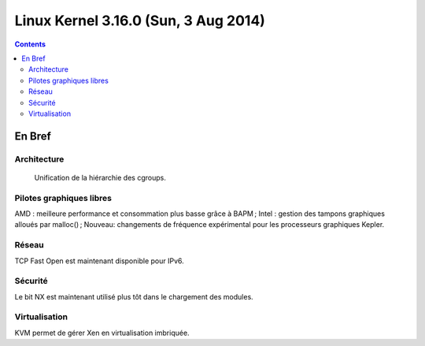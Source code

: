 ﻿
.. index::
   pair: Linux ; Kernel (3.16)


.. _linux_kernel_3_16_0:

==============================================================
Linux Kernel 3.16.0  (Sun, 3 Aug 2014)
==============================================================

.. seealso::

   - http://kernelnewbies.org/Linux_3.16
   - http://linuxfr.org/news/sortie-de-linux-3-16



.. contents::
   :depth: 3
   
En Bref
=======

Architecture
------------

    Unification de la hiérarchie des cgroups.

Pilotes graphiques libres
--------------------------

AMD : meilleure performance et consommation plus basse grâce à BAPM ;
Intel : gestion des tampons graphiques alloués par malloc() ;
Nouveau: changements de fréquence expérimental pour les processeurs graphiques Kepler.

Réseau
------

TCP Fast Open est maintenant disponible pour IPv6.

Sécurité
---------

Le bit NX est maintenant utilisé plus tôt dans le chargement des modules.

Virtualisation
----------------

KVM permet de gérer Xen en virtualisation imbriquée.
